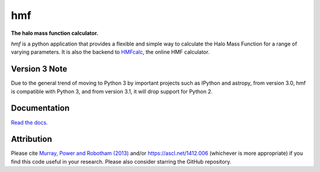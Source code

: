 ===
hmf
===

**The halo mass function calculator.**

.. image:: https://travis-ci.org/steven-murray/hmf.png?branch=master   
		:target: https://travis-ci.org/steven-murray/hmf
.. image:: https://badge.fury.io/py/hmf.svg
    :target: https://badge.fury.io/py/hmf
.. image:: https://img.shields.io/pypi/dw/hmf.svg
    :target: https://pypi.python.org/pypi/hmf
.. image:: https://coveralls.io/repos/github/steven-murray/hmf/badge.svg?branch=master
        :target: https://coveralls.io/github/steven-murray/hmf?branch=master
.. image:: https://img.shields.io/pypi/pyversions/hmf.svg

`hmf` is a python application that provides a flexible and simple way to calculate the 
Halo Mass Function for a range of varying parameters. It is also the backend to
`HMFcalc <http://hmf.icrar.org>`_, the online HMF calculator.

Version 3 Note
--------------
Due to the general trend of moving to Python 3 by important projects such as IPython and astropy, from
version 3.0, hmf is compatible with Python 3, and from version 3.1, it will drop support for Python 2.

Documentation
-------------
`Read the docs. <http://hmf.readthedocs.org>`_

Attribution
-----------
Please cite `Murray, Power and Robotham (2013)
<https://arxiv.org/abs/1306.6721>`_ and/or https://ascl.net/1412.006 (whichever is more appropriate) if you find this
code useful in your research. Please also consider starring the GitHub repository.

